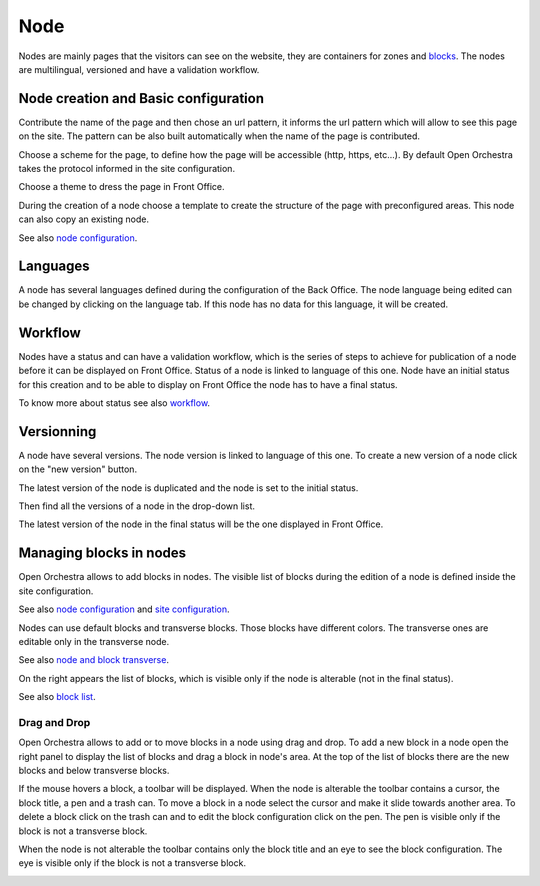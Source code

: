 Node
====

Nodes are mainly pages that the visitors can see on the website, they are containers for zones and `blocks`_.
The nodes are multilingual, versioned and have a validation workflow.

Node creation and Basic configuration
-------------------------------------

Contribute the name of the page and  then chose an url pattern, it informs the url pattern which will allow to see this page on the site.
The pattern can be also built automatically when the name of the page is contributed.

.. image:: ../../images/url_pattern.png

Choose a scheme for the page, to define how the page will be accessible (http, https, etc...).
By default Open Orchestra takes the protocol informed in the site configuration.

.. image:: ../../images/drop_down_scheme.png

Choose a theme to dress the page in Front Office.

During the creation of a node choose a template to create the structure of the page with preconfigured areas.
This node can also copy an existing node.

See also `node configuration`_.

Languages
---------

A node has several languages defined during the configuration of the Back Office.
The node language being edited can be changed by clicking on the language tab. If this node has no data for this language, it will be created.

.. image:: ../../images/languages.png

Workflow
--------

Nodes have a status and can have a validation workflow, which is the series of steps to achieve for publication of a node before it can be displayed on Front Office.
Status of a node is linked to language of this one.
Node have an initial status for this creation and to be able to display on Front Office the node has to have a final status.

.. image:: ../../images/workflow.png

To know more about status see also `workflow`_.

Versionning
-----------

A node have several versions.
The node version is linked to language of this one.
To create a new version of a node click on the "new version" button.

.. image:: ../../images/new_version.png

The latest version of the node is duplicated and the node is set to the initial status.

Then find all the versions of a node in the drop-down list.

.. image:: ../../images/version_list.png

The latest version of the node in the final status will be the one displayed in Front Office.

Managing blocks in nodes
------------------------

Open Orchestra allows to add blocks in nodes.
The visible list of blocks during the edition of a node is defined inside the site configuration.

See also `node configuration`_ and `site configuration`_.

Nodes can use default blocks and transverse blocks.
Those blocks have different colors.
The transverse ones are editable only in the transverse node.

See also `node and block transverse`_.

On the right appears the list of blocks, which is visible only if the node is alterable (not in the final status).

.. image:: ../../images/right_panel.png

See also `block list`_.

Drag and Drop
~~~~~~~~~~~~~

Open Orchestra allows to add or to move blocks in a node using drag and drop.
To add a new block in a node open the right panel to display the list of blocks and drag a block in node's area.
At the top of the list of blocks there are the new blocks and below transverse blocks.

.. image:: ../../images/drag_block.png

If the mouse hovers a block, a toolbar will be displayed.
When the node is alterable the toolbar contains a cursor, the block title, a pen and a trash can.
To move a block in a node select the cursor and make it slide towards another area.
To delete a block click on the trash can and to edit the block configuration click on the pen.
The pen is visible only if the block is not a transverse block.

.. image:: ../../images/block_toolbar.png

When the node is not alterable the toolbar contains only the block title and an eye to see the block configuration.
The eye is visible only if the block is not a transverse block.

.. image:: ../../images/toolbar_block_published.png


.. _workflow:
.. _node configuration: /en/user_guide/node_configuration.rst
.. _site configuration: /en/user_guide/websites_creation.rst
.. _node and block transverse:
.. _block list: /en/user_guide/block_list.rst
.. _blocks: /en/key_concepts.rst#blocks
